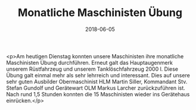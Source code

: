 #+TITLE: Monatliche Maschinisten Übung
#+DATE: 2018-06-05
#+FACEBOOK_URL: https://facebook.com/ffwenns/posts/2052829648125483

<p>Am heutigen Dienstag konnten unsere Maschinisten ihre monatliche Maschinisten Übung durchführen. Erneut galt das Hauptaugenmerk unserem Rüstfahrzeug und unserem Tanklöschfahrzeug 2000 l. Diese Übung galt einmal mehr als sehr lehrreich und interessant. Dies auf unsere sehr guten Ausbilder Obermaschinist HLM Martin Siller, Kommandant Stv. Stefan Gundolf und Gerätewart OLM Markus Larcher zurückzuführen ist. 
Nach rund 1,5 Stunden konnten die 15 Maschinisten wieder ins Gerätehaus einrücken.</p>
